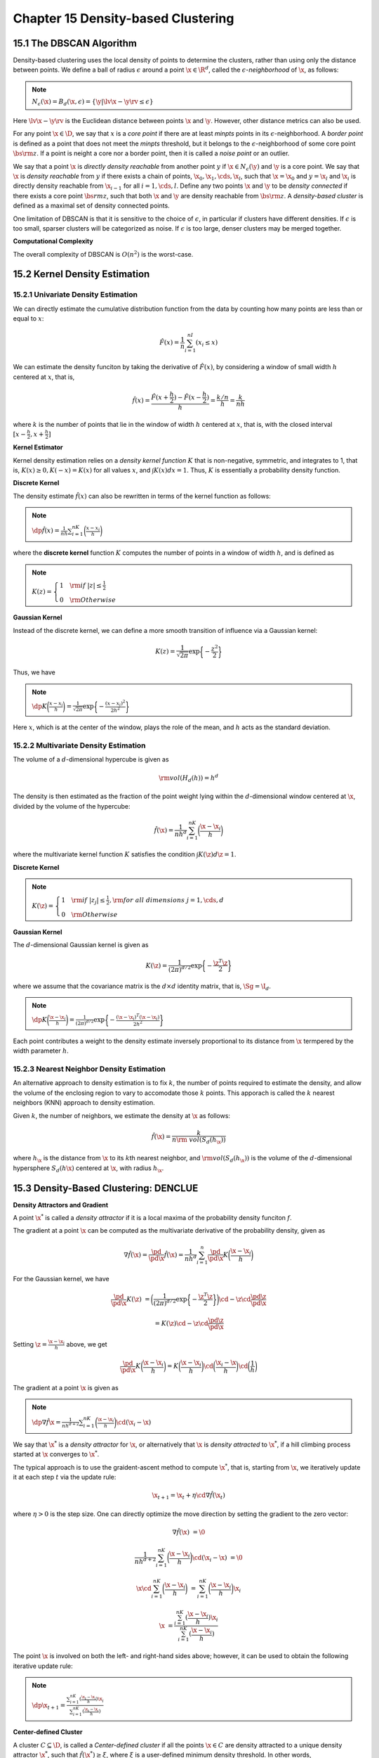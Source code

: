 Chapter 15 Density-based Clustering
===================================

15.1 The DBSCAN Algorithm
-------------------------

Density-based clustering uses the local density of points to determine the 
clusters, rather than using only the distance between points.
We define a ball of radius :math:`\epsilon` around a point :math:`\x\in\R^d`,
called the :math:`\epsilon`-*neighborhood* of :math:`\x`, as follows:

.. note::

    :math:`N_\epsilon(\x)=B_d(\x, \epsilon)=\{\y|\lv\x-\y\rv\leq\epsilon\}`

Here :math:`\lv\x-\y\rv` is the Euclidean distance between points :math:`\x` and :math:`\y`.
However, other distance metrics can also be used.

For any point :math:`\x\in\D`, we say that :math:`x` is a *core point* if there 
are at least *minpts* points in its :math:`\epsilon`-neighborhood.
A *border point* is defined as a point that does not meet the *minpts* 
threshold, but it belongs to the :math:`\epsilon`-neighborhood of some core
point :math:`\bs{\rm{z}}`.
If a point is neight a core nor a border point, then it is called a *noise point* or an outlier.

We say that a point :math:`\x` is *directly density reachable* from another 
point :math:`y` if :math:`\x\in N_\epsilon(\y)` and :math:`\y` is a core point.
We say that :math:`\x` is *density reachable* from :math:`y` if there exists a
chain of points, :math:`\x_0,\x_1,\cds,\x_l`, such that :math:`\x=\x_0` and 
:math:`y=\x_l` and :math:`\x_i` is directly density reachable from 
:math:`\x_{i-1}` for all :math:`i=1,\cds,l`.
Define any two points :math:`\x` and :math:`\y` to be *density connected* if
there exists a core point :math:`\bs{rm{z}`, such that both :math:`\x` and 
:math:`\y` are density reachable from :math:`\bs{\rm{z}}`.
A *density-based cluster* is defined as a maximal set of density connected points.

One limitation of DBSCAN is that it is sensitive to the choice of 
:math:`\epsilon`, in particular if clusters have different densities.
If :math:`\epsilon` is too small, sparser clusters will be categorized as noise.
If :math:`\epsilon` is too large, denser clusters may be merged together.

.. image:: ../_static/Algo15.1.png

**Computational Complexity**

The overall complexity of DBSCAN is :math:`O(n^2)` is the worst-case.

15.2 Kernel Density Estimation
------------------------------

15.2.1 Univariate Density Estimation
^^^^^^^^^^^^^^^^^^^^^^^^^^^^^^^^^^^^

We can directly estimate the cumulative distribution function from the data by 
counting how many points are less than or equal to :math:`x`:

.. math::

    \hat{F}(x)=\frac{1}{n}\sum_{i=1}^nI(x_i\leq x)

We can estimate the density funciton by taking the derivative of 
:math:`\hat{F}(x)`, by considering a window of small width :math:`h` centered at 
:math:`x`, that is,

.. math::

    \hat{f}(x)=\frac{\hat{F}(x+\frac{h}{2})-\hat{F}(x-\frac{h}{2})}{h}=\frac{k/n}{h}=\frac{k}{nh}

where :math:`k` is the number of points that lie in the window of width 
:math:`h` centered at :math:`x`, that is, with the closed interval
:math:`[x-\frac{h}{2},x+\frac{h}{2}]`

**Kernel Estimator**

Kernel density estimation relies on a *density kernel function* :math:`K` that 
is non-negative, symmetric, and integrates to 1, that is, 
:math:`K(x)\geq 0, K(-x)=K(x)` for all values :math:`x`, and :math:`\int K(x)dx=1`.
Thus, :math:`K` is essentially a probability density function.

**Discrete Kernel**

The density estimate :math:`\hat{f}(x)` can also be rewritten in terms of the kernel function as follows:

.. note::

    :math:`\dp\hat{f}(x)=\frac{1}{nh}\sum_{i=1}^nK\bigg(\frac{x-x_i}{h}\bigg)`

where the **discrete kernel** function :math:`K` computes the number of points 
in a window of width :math:`h`, and is defined as

.. note::

    :math:`K(z)=\left\{\begin{array}{lr}1\quad\rm{if\ }|z|\leq\frac{1}{2}\\0\quad\rm{Otherwise}\end{array}\right.`

**Gaussian Kernel**

Instead of the discrete kernel, we can define a more smooth transition of influence via a Gaussian kernel:

.. math::

    K(z)=\frac{1}{\sqrt{2\pi}}\exp\bigg\{-\frac{z^2}{2}\bigg\}

Thus, we have

.. note::

    :math:`\dp K\bigg(\frac{x-x_i}{h}\bigg)=\frac{1}{\sqrt{2\pi}}\exp\bigg\{-\frac{(x-x_i)^2}{2h^2}\bigg\}`

Here :math:`x`, which is at the center of the window, plays the role of the 
mean, and :math:`h` acts as the standard deviation.

15.2.2 Multivariate Density Estimation
^^^^^^^^^^^^^^^^^^^^^^^^^^^^^^^^^^^^^^

The volume of a :math:`d`-dimensional hypercube is given as

.. math::

    \rm{vol}(H_d(h))=h^d

The density is then estimated as the fraction of the point weight lying within 
the :math:`d`-dimensional window centered at :math:`\x`, divided by the volume
of the hypercube:

.. math::

    \hat{f}(\x)=\frac{1}{nh^d}\sum_{i=1}^nK\bigg(\frac{\x-\x_i}{h}\bigg)

where the multivariate kernel function :math:`K` satisfies the condition :math:`\int K(\z)d\z=1`.

**Discrete Kernel**

.. note::

    :math:`K(\z)=\left\{\begin{array}{lr}1\quad\rm{if\ }|z_j|\leq\frac{1}{2},\rm{for\ all\ dimensions\ }j=1,\cds,d\\0\quad\rm{Otherwise}\end{array}\right.`

**Gaussian Kernel**

The :math:`d`-dimensional Gaussian kernel is given as

.. math::

    K(\z)=\frac{1}{(2\pi)^{d/2}}\exp\bigg\{-\frac{\z^T\z}{2}\bigg\}

where we assume that the covariance matrix is the :math:`d\times d` identity matrix, that is, :math:`\Sg=\I_d`.

.. note::

    :math:`\dp K\bigg(\frac{\x-\x_i}{h}\bigg)=\frac{1}{(2\pi)^{d/2}}\exp\bigg\{-\frac{(\x-\x_i)^T(\x-\x_i)}{2h^2}\bigg\}`

Each point contributes a weight to the density estimate inversely proportional 
to its distance from :math:`\x` termpered by the width parameter :math:`h`.

15.2.3 Nearest Neighbor Density Estimation
^^^^^^^^^^^^^^^^^^^^^^^^^^^^^^^^^^^^^^^^^^

An alternative approach to density estimation is to fix :math:`k`, the number of 
points required to estimate the density, and allow the volume of the enclosing 
region to vary to accomodate those :math:`k` points.
This apporach is called the :math:`k` nearest neighbors (KNN) approach to density estimation.

Given :math:`k`, the number of neighbors, we estimate the density at :math:`\x` as follows:

.. math::

    \hat{f}(\x)=\frac{k}{n\rm{\ vol}(S_d(h_\x))}

where :math:`h_\x` is the distance from :math:`\x` to its :math:`k`\ th nearest 
neighbor, and :math:`\rm{vol}(S_d(h_\x))` is the volume of the 
:math:`d`-dimensional hypersphere :math:`S_d(h\x)` centered at :math:`\x`, with
radius :math:`h_\x`.

15.3 Density-Based Clustering: DENCLUE
--------------------------------------

**Density Attractors and Gradient**

A point :math:`\x^*` is called a *density attractor* if it is a local maxima of 
the probability density funciton :math:`f`.

The gradient at a point :math:`\x` can be computed as the multivariate 
derivative of the probability density, given as

.. math::

    \nabla\hat{f}(\x)=\frac{\pd}{\pd\x}\hat{f}(\x)=\frac{1}{nh^d}\sum_{i=1}^n\frac{\pd}{\pd\x}K\bigg(\frac{\x-\x_i}{h}\bigg)

For the Gaussian kernel, we have

.. math::

    \frac{\pd}{\pd\x}K(\z)&=\bigg(\frac{1}{(2\pi)^{d/2}}\exp
    \bigg\{-\frac{\z^T\z}{2}\bigg\}\bigg)\cd-\z\cd\frac{\pd\z}{\pd\x}

    &=K(\z)\cd-\z\cd\frac{\pd\z}{\pd\x}

Setting :math:`\z=\frac{\x-\x_i}{h}` above, we get

.. math::

    \frac{\pd}{\pd\x}K\bigg(\frac{\x-\x_i}{h}\bigg)=K\bigg(\frac{\x-\x_i}{h}
    \bigg)\cd\bigg(\frac{\x_i-\x}{h}\bigg)\cd\bigg(\frac{1}{h}\bigg)

The gradient at a point :math:`\x` is given as

.. note::

    :math:`\dp\nabla\hat{f}{\x}=\frac{1}{nh^{d+2}}\sum_{i=1}^nK\bigg(\frac{\x-\x_i}{h}\bigg)\cd(\x_i-\x)`

We say that :math:`\x^*` is a *density attractor* for :math:`\x`, 
or alternatively that :math:`\x` is *density attracted* to :math:`\x^*`, if a
hill climbing process started at :math:`\x` converges to :math:`\x^*`.

The typical approach is to use the graident-ascent method to compute 
:math:`\x^*`, that is, starting from :math:`\x`, we iteratively update it at
each step :math:`t` via the update rule:

.. math::

    \x_{t+1}=\x_t+\eta\cd\nabla\hat{f}(\x_t)

where :math:`\eta>0` is the step size.
One can directly optimize the move direction by setting the gradient to the zero vector:

.. math::

    \nabla\hat{f}(\x)&=\0

    \frac{1}{nh^{d+2}}\sum_{i=1}^nK\bigg(\frac{\x-\x_i}{h}\bigg)\cd(\x_i-\x)&=\0

    \x\cd\sum_{i=1}^nK\bigg(\frac{\x-\x_i}{h}\bigg)&=\sum_{i=1}^nK\bigg(\frac{\x-\x_i}{h}\bigg)\x_i

    \x&=\frac{\sum_{i=1}^nK(\frac{\x-\x_i}{h})\x_i}{\sum_{i=1}^nK(\frac{\x-\x_i}{h})}

The point :math:`\x` is involved on both the left- and right-hand sides above;
however, it can be used to obtain the following iterative update rule:

.. note::

    :math:`\dp\x_{t+1}=\frac{\sum_{i=1}^nK(\frac{\x_t-\x_i}{h})\x_i}{\sum_{i=1}^nK(\frac{\x_t-\x_i}{h})}`

**Center-defined Cluster**

A cluster :math:`C\subseteq\D`, is called a *Center-defined cluster* if all the 
points :math:`\x\in C` are density attracted to a unique density attractor 
:math:`\x^*`, such that :math:`\hat{f}(\x^*)\geq\xi`, where :math:`\xi` is a 
user-defined minimum density threshold.
In other words,

.. math::

    \hat{f}(\x^*)=\frac{1}{nh^d}\sum_{i=1}^nK\bigg(\frac{\x^*-\x_i}{h}\bigg)\geq\xi

**Density-defined Cluster**

A cluster :math:`C\subseteq\D` is called a *density-based cluster* if there 
exists a set of density attractors :math:`\x_1^*,\x_2^*,\cds,\x_m^*`, such that

#. Each point :math:`\x\in C` is attracted to some attractor :math:`\x_i^*`.

#. Each density attractor has density above :math:`\xi`.
   That is, :math:`\hat{f}(\x_i^*)\geq\xi`.

#. Any two density attractors :math:`\x_i^*` and :math:`\x_j^*` are 
   *density reachable*, that is, there exists a path from :math:`\x_i^*` to
   :math:`\x_j^*`, such that for all points :math:`\y` on the path, 
   :math:`\hat{f}(\y)\geq\xi`.

**DENCLUE Algorithm**

.. image:: ../_static/Algo15.2.png

**DENCLUE: Special Cases**

If we let :math:`h=\epsilon` and :math:`\xi=minpts`, then using a discrete 
kernel DENCLUE yields exactly the same clusters as DBSCAN.

**Computational Complexity**

The time for DENCLUE is dominated by the cost of the hill-climbing process.